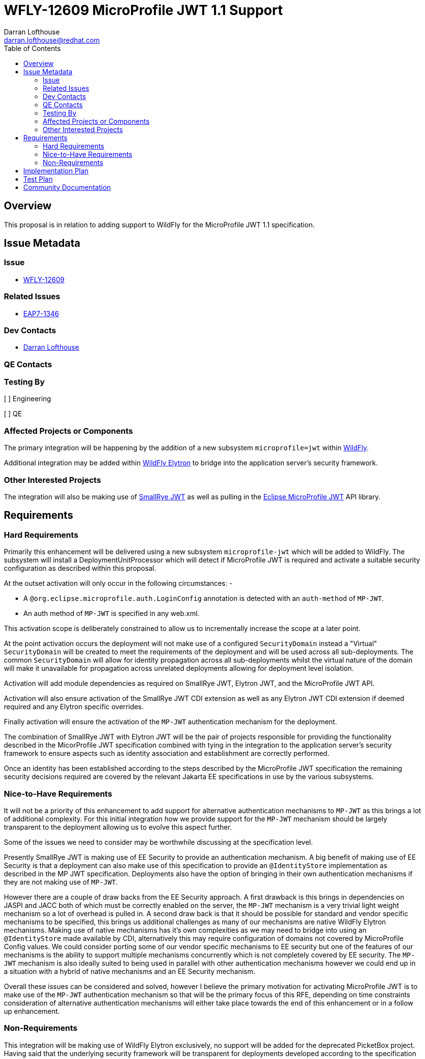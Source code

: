 = WFLY-12609 MicroProfile JWT 1.1 Support
:author:            Darran Lofthouse
:email:             darran.lofthouse@redhat.com
:toc:               left
:icons:             font
:idprefix:
:idseparator:       -

== Overview

This proposal is in relation to adding support to WildFly for the MicroProfile JWT 1.1 specification.

== Issue Metadata

=== Issue

* https://issues.jboss.org/browse/WFLY-12609[WFLY-12609]

=== Related Issues

* https://issues.jboss.org/browse/EAP7-1346[EAP7-1346]

=== Dev Contacts

* mailto:{email}[{author}]

=== QE Contacts

=== Testing By
// Put an x in the relevant field to indicate if testing will be done by Engineering or QE. 
// Discuss with QE during the Kickoff state to decide this
[ ] Engineering

[ ] QE

=== Affected Projects or Components

The primary integration will be happening by the addition of a new subsystem `microprofile=jwt` within https://github.com/wildfly/wildfly[WildFly].

Additional integration may be added within https://github.com/wildfly-security/wildfly-elytron[WildFly Elytron] to bridge into the application server's security framework.

=== Other Interested Projects

The integration will also be making use of https://github.com/smallrye/smallrye-jwt[SmallRye JWT] as well as pulling in the https://github.com/eclipse/microprofile-jwt-auth[Eclipse MicroProfile JWT] API library.

== Requirements

=== Hard Requirements

Primarily this enhancement will be delivered using a new subsystem `microprofile-jwt` which will be added to WildFly.  The subsystem will install a DeploymentUnitProcessor which will detect if MicroProfile JWT is required and activate a suitable security configuration as described within this proposal.

At the outset activation will only occur in the following circumstances: -

 * A `@org.eclipse.microprofile.auth.LoginConfig` annotation is detected with an `auth-method` of `MP-JWT`.
 * An auth method of `MP-JWT` is specified in any web.xml.

This activation scope is deliberately constrained to allow us to incrementally increase the scope at a later point. 

At the point activation occurs the deployment will not make use of a configured `SecurityDomain` instead a "Virtual" `SecurityDomain` will be created to meet the requirements of the deployment and will be used across all sub-deployments.  The common `SecurityDomain` will allow for identity propagation across all sub-deployments whilst the virtual nature of the domain will make it unavailable for propagation across unrelated deployments allowing for deployment level isolation.

Activation will add module dependencies as required on SmallRye JWT, Elytron JWT, and the MicroProfile JWT API.

Activation will also ensure activation of the SmallRye JWT CDI extension as well as any Elytron JWT CDI extension if deemed required and any Elytron specific overrides.

Finally activation will ensure the activation of the `MP-JWT` authentication mechanism for the deployment.

The combination of SmallRye JWT with Elytron JWT will be the pair of projects responsible for providing the functionality described in the MicorProfile JWT specification combined with tying in the integration to the application server's security framework to ensure aspects such as identity association and establishment are correctly performed.

Once an identity has been established according to the steps described by the MicroProfile JWT specification the remaining security decisions required are covered by the relevant Jakarta EE specifications in use by the various subsystems. 

=== Nice-to-Have Requirements

It will not be a priority of this enhancement to add support for alternative authentication mechanisms to `MP-JWT` as this brings a lot of additional complexity.  For this initial integration how we provide support for the `MP-JWT` mechanism should be largely transparent to the deployment allowing us to evolve this aspect further.

Some of the issues we need to consider may be worthwhile discussing at the specification level.

Presently SmallRye JWT is making use of EE Security to provide an authentication mechanism.  A big benefit of making use of EE Security is that a deployment can also make use of this specification to provide an `@IdentityStore` implementation as described in the MP JWT specification.  Deployments also have the option of bringing in their own authentication mechanisms if they are not making use of `MP-JWT`.

However there are a couple of draw backs from the EE Security approach.  A first drawback is this brings in dependencies on JASPI and JACC both of which must be correctly enabled on the server, the `MP-JWT` mechanism is a very trivial light weight mechanism so a lot of overhead is pulled in.  A second draw back is that it should be possible for standard and vendor specific mechanisms to be specified, this brings us additional challenges as many of our mechanisms are native WildFly Elytron mechanisms.  Making use of native mechanisms has it's own complexities as we may need to bridge into using an `@IdentityStore` made available by CDI, alternatively this may require configuration of domains not covered by MicroProfile Config values.  We could consider porting some of our vendor specific mechanisms to EE security but one of the features of our mechanisms is the ability to support multiple mechanisms concurrently which is not completely covered by EE security.  The `MP-JWT` mechanism is also ideally suited to being used in parallel with other authentication mechanisms however we could end up in a situation with a hybrid of native mechanisms and an EE Security mechanism.

Overall these issues can be considered and solved, however I believe the primary motivation for activating MicroProfile JWT is to make use of the `MP-JWT` authentication mechanism so that will be the primary focus of this RFE, depending on time constraints consideration of alternative authentication mechanisms will either take place towards the end of this enhancement or in a follow up enhancement.

=== Non-Requirements

This integration will be making use of WildFly Elytron exclusively, no support will be added for the deprecated PicketBox project.  Having said that the underlying security framework will be transparent for deployments developed according to the specification - the framework only becomes apparent if there is a desire to use vendor specific APIs.

This integration will not be supporting the use of pre-configured SecurityDomains, the general motivation to use MicroProfile JWT is to use an authentication mechanism where identities are self described using the tokens exchanged eliminating the need for configured security resources for the secured endpoint(s).  Use cases could be identified where pre-configured resources add an additional benefit but those would be reviewed under their own enhancements.

It is assumed when working with the MicroProfile specifications that we will be supporting a single deployment, this deployment may contain sub-deployments.  The SecurityDomain of each top level deployment will be isolated from the SecurityDomain of any parallel top level deployment.  Advanced WildFly Elytron features such identity propagation across domains / top level deployments will not be supported.  At a later point we could consider an enhancement to offer more control of the SecurityDomains in use but that is out of scope for this enhancement.

== Implementation Plan

The primary entry point for this enhancement will be a new subsystem `microprofile-jwt` which will be added to the WildFly project.  The WildFly project will also pull in SmallRye JWT as well as the MicroProfile JWT API.

Finally there will be an additional project `Elytron JWT` added to the WildFly Elytron project, this will also depend on SmallRye JWT, the purpose of this project will be to add any tighter integration required with the WildFly Elytron APIs.  The contents of the `Elytron JWT` project will be considered private API and will be subject to change between releases.

If enhancements are required these will be submitted directly to the SmallRye JWT project, the Elytron JWT project will be a back up if we need a location to hold enhancements whilst the availability in SmallRye JWT is considered.

== Test Plan

Details are still to be discussed but in general testing will make use of the MicroProfile TCK, additionally integration tests will be added to the WildFly testsuite using deployments configured to use MicroProfile JWT.  Any code added to WildFly Elytron will also be tested using co-located unit tests.

One aspect we may consider is the generation of tokens as that is outside the specification, within the testsuites and possibly as a stand alone example we may want an endpoint which is capable of generating the JWT tokens - this would not be a part of our supported distribution however it would be useful to allow for deployments to use MicroProfile JWT without additional infrastructure requirements.  Something such as this should have the ability to take a WildFly Elytron SecurityIdentity and convert it into a JWT token.

== Community Documentation

Documentation will be added to the WildFly documentation showing how a MicroProfile JWT deployment can be deployed, we may want to restrict the level of detail as the behaviour will predominantly be covered by the specification.


